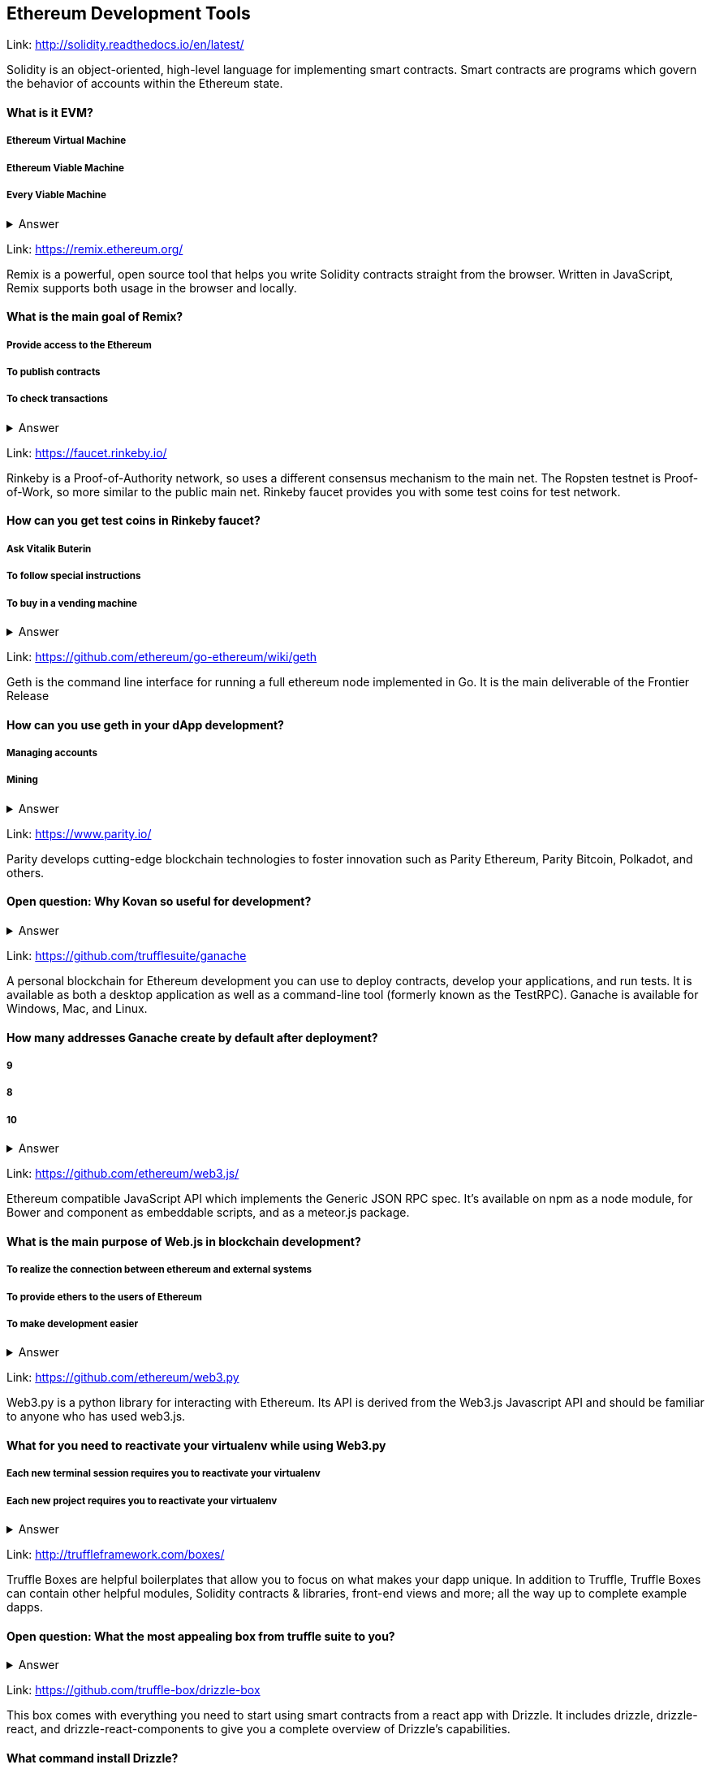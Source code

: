 ==  Ethereum Development Tools



Link: http://solidity.readthedocs.io/en/latest/

Solidity is an object-oriented, high-level language for implementing smart contracts. Smart contracts are programs which govern the behavior of accounts within the Ethereum state.


==== What is it EVM?

===== Ethereum Virtual Machine
===== Ethereum Viable Machine
===== Every Viable Machine
+++ <details><summary> +++
    Answer
    +++ </summary><div> +++
----
Ethereum Virtual machine
----
+++ </div></details> +++

Link: https://remix.ethereum.org/

Remix is a powerful, open source tool that helps you write Solidity contracts straight from the browser. Written in JavaScript, Remix supports both usage in the browser and locally.


==== What is the main goal of Remix?

===== Provide access to the Ethereum
===== To publish contracts
===== To check transactions
+++ <details><summary> +++
    Answer
    +++ </summary><div> +++
----
Provide access to the Ethereum and To publish contracts
----
+++ </div></details> +++

Link: https://faucet.rinkeby.io/

Rinkeby is a Proof-of-Authority network, so uses a different consensus mechanism to the main net. The Ropsten testnet is Proof-of-Work, so more similar to the public main net.
Rinkeby faucet provides you with some test coins for test network.


==== How can you get test coins in Rinkeby faucet?
===== Ask Vitalik Buterin
===== To follow special instructions
===== To buy in a vending machine

+++ <details><summary> +++
    Answer
    +++ </summary><div> +++
----
To follow special instructions
----
+++ </div></details> +++

Link: https://github.com/ethereum/go-ethereum/wiki/geth

Geth is the command line interface for running a full ethereum node implemented in Go. It is the main deliverable of the Frontier Release


==== How can you use geth in your dApp development?

===== Managing accounts
===== Mining

+++ <details><summary> +++
    Answer
    +++ </summary><div> +++
----
All answers are correct
----
+++ </div></details> +++

Link: https://www.parity.io/

Parity develops cutting-edge blockchain technologies to foster innovation such as Parity Ethereum, Parity Bitcoin, Polkadot, and others.


==== Open question: Why Kovan so useful for development?

===== 
===== 
+++ <details><summary> +++
    Answer
    +++ </summary><div> +++
----
write you answer
----
+++ </div></details> +++

Link: https://github.com/trufflesuite/ganache

A personal blockchain for Ethereum development you can use to deploy contracts, develop your applications, and run tests. It is available as both a desktop application as well as a command-line tool (formerly known as the TestRPC). Ganache is available for Windows, Mac, and Linux.


==== How many addresses Ganache create by default after deployment?

===== 9
===== 8
===== 10
+++ <details><summary> +++
    Answer
    +++ </summary><div> +++
----
10
----
+++ </div></details> +++

Link: https://github.com/ethereum/web3.js/

Ethereum compatible JavaScript API which implements the Generic JSON RPC spec. It's available on npm as a node module, for Bower and component as embeddable scripts, and as a meteor.js package.


==== What is the main purpose of Web.js in blockchain development?
===== To realize the connection between ethereum and external systems
===== To provide ethers to the users of Ethereum
===== To make development easier
+++ <details><summary> +++
    Answer
    +++ </summary><div> +++
----
To realize connection between ethereum and external systems
----
+++ </div></details> +++

Link: https://github.com/ethereum/web3.py

Web3.py is a python library for interacting with Ethereum. Its API is derived from the Web3.js Javascript API and should be familiar to anyone who has used web3.js.



==== What for you need to reactivate your virtualenv while using Web3.py
===== Each new terminal session requires you to reactivate your virtualenv
===== Each new project requires you to reactivate your virtualenv

+++ <details><summary> +++
    Answer
    +++ </summary><div> +++
----
Each new terminal session requires you to reactivate your virtualenv
----
+++ </div></details> +++

Link: http://truffleframework.com/boxes/

Truffle Boxes are helpful boilerplates that allow you to focus on what makes your dapp unique. In addition to Truffle, Truffle Boxes can contain other helpful modules, Solidity contracts & libraries, front-end views and more; all the way up to complete example dapps.

==== Open question: What the most appealing box from truffle suite to you?

===== 
===== 
+++ <details><summary> +++
    Answer
    +++ </summary><div> +++
----write you answer----
+++ </div></details> +++

Link: https://github.com/truffle-box/drizzle-box

This box comes with everything you need to start using smart contracts from a react app with Drizzle. It includes drizzle, drizzle-react, and drizzle-react-components to give you a complete overview of Drizzle's capabilities.


==== What command install Drizzle?

===== truffle create drizzle
===== truffle produce drizzle
===== truffle unbox drizzle
+++ <details><summary> +++
    Answer
    +++ </summary><div> +++
----
truffle unbox drizzle
----
+++ </div></details> +++


Link: https://github.com/OpenZeppelin/openzeppelin-solidity

OpenZeppelin is a library for secure smart contract development. It provides implementations of standards like ERC20 and ERC721 which you can deploy as-is or extend to suit your needs, as well as Solidity components to build custom contracts and more complex decentralized systems.


==== How to install OpenZeppelin framework?
===== npm install openzeppelin
===== npm install openzeppelin-ethereum
===== install openzeppelin-solidity
+++ <details><summary> +++
    Answer
    +++ </summary><div> +++
----
npm install openzeppelin-solidity
----
+++ </div></details> +++

Link: https://ipfs.io/docs/

When you use IPFS, you don’t only download a file from someone else, but your computer can help distribute it, too — when your friend a few blocks away needs the same Wikipedia page, they might be as likely to get it from you like your neighbor.
IPFS makes this possible for web pages, but also for any file a computer might store, whether it’s an MS Word document, an e-mail, an MP3 file, or even a database record.


==== What is the difference between IPFS and MFS?

===== Files in IPFS are content-addressed and immutable; they can be complicated to edit. Mutable File System (MFS) is a tool built into IPFS that lets you treat files like you would a normal name-based filesystem — you can add, remove, move, and edit MFS files and have all the work of updating links and hashes taken care of for you
===== Files in MFS are content-addressed and immutable, they can be complicated to edit. iPFS is a tool built into MFS that lets you treat files like you would a normal name-based filesystem — you can add, remove, move, and edit MFS files and have all the work of updating links and hashes taken care of for you
===== Files in IPFS are content-addressed and immutable, they can be complicated to edit. Mutable File System (MFS) is a separate tool that lets you treat files like you would a normal name-based filesystem — you can add, remove, move, and edit MFS files and have all the work of updating links and hashes taken care of for you
+++ <details><summary> +++
    Answer
    +++ </summary><div> +++
----
Files in IPFS are content-addressed and immutable, they can be complicated to edit. Mutable File System (MFS) is a tool built into IPFS that lets you treat files like you would a normal name-based filesystem — you can add, remove, move, and edit MFS files and have all the work of updating links and hashes taken care of for you
----
+++ </div></details> +++


Link: http://swarm-gateways.net/

Swarm: Serverless Hosting Incentivised Peer-To-Peer Storage And Content Distribution


==== How to verify that your local Swarm node is running?

=====  http://localhost:8500 
=====  http://localhost:9500 
=====  http://localhost:5000 
+++ <details><summary> +++
    Answer
    +++ </summary><div> +++
----
 http://localhost:8500 
----
+++ </div></details> +++

Link: https://github.com/ethereum/wiki/wiki/Whisper

In a nutshell, whisper is a communication protocol for DApps to communicate with each other.
Some existing solutions are MQ: A distributed messaging system, no inherent privacy safeguards. Bitmessage: Similar in the basic approach of P2P network exchanging messages with baseline PKI for dark comms. 


==== For what type of dApps Whisper can be useful?

===== DApps that need to publish small amounts of information to each other 
===== DApps that need to signal to each other in order to ultimately collaborate on a transaction.

+++ <details><summary> +++
    Answer
    +++ </summary><div> +++
----
All answers are correct
----
+++ </div></details> +++

Link: https://metamask.io/

MetaMask is a bridge that allows you to visit the distributed web of tomorrow in your browser today. It allows you to run Ethereum dApps right in your browser without running a full Ethereum node.


==== What does it mean “seed words”?

===== Cool nickname
===== Mnemonic password

+++ <details><summary> +++
    Answer
    +++ </summary><div> +++
----
Mnemonic password
----
+++ </div></details> +++


Link: https://etherscan.io/

Etherscan is the leading BlockExplorer for the Ethereum Blockchain. A BlockExplorer is basically a search engine that allows users to easily lookup, confirm and validate transactions that have taken place on the Ethereum Blockchain. We are independently operated and developed by a team of individuals who are truly passionate and excited about the kinds of decentralized information and infrastructure applications that Ethereum makes possible. 


==== Where can you find information about published tokens?

===== https://etherscan.io/
===== https://etherscan.com/
===== https://etherscan.org/
+++ <details><summary> +++
    Answer
    +++ </summary><div> +++
----
https://etherscan.io/
----
+++ </div></details> +++
